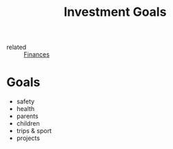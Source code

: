 :PROPERTIES:
:ID:       d5f2c00a-0062-4866-bb3f-163d231bb417
:END:
#+title: Investment Goals

- related :: [[id:4f2f7e02-e934-4525-8404-7d4df54ed217][Finances]]

* Goals
- safety
- health
- parents
- children
- trips & sport
- projects

